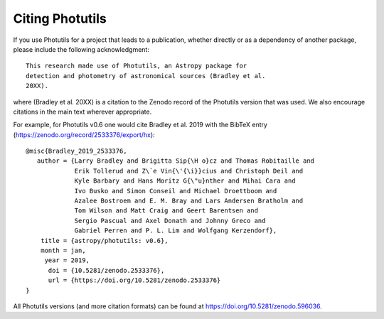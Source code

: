 Citing Photutils
----------------

If you use Photutils for a project that leads to a publication,
whether directly or as a dependency of another package, please include
the following acknowledgment::

    This research made use of Photutils, an Astropy package for
    detection and photometry of astronomical sources (Bradley et al.
    20XX).

where (Bradley et al. 20XX) is a citation to the Zenodo record of the
Photutils version that was used.  We also encourage citations in the
main text wherever appropriate.

For example, for Photutils v0.6 one would cite Bradley et al. 2019
with the BibTeX entry (https://zenodo.org/record/2533376/export/hx)::

  @misc{Bradley_2019_2533376,
     author = {Larry Bradley and Brigitta Sip{\H o}cz and Thomas Robitaille and
               Erik Tollerud and Z\`e Vin{\'{\i}}cius and Christoph Deil and
               Kyle Barbary and Hans Moritz G{\"u}nther and Mihai Cara and
               Ivo Busko and Simon Conseil and Michael Droettboom and
               Azalee Bostroem and E. M. Bray and Lars Andersen Bratholm and
               Tom Wilson and Matt Craig and Geert Barentsen and
               Sergio Pascual and Axel Donath and Johnny Greco and
               Gabriel Perren and P. L. Lim and Wolfgang Kerzendorf},
      title = {astropy/photutils: v0.6},
      month = jan,
       year = 2019,
        doi = {10.5281/zenodo.2533376},
        url = {https://doi.org/10.5281/zenodo.2533376}
  }

All Photutils versions (and more citation formats) can be found at
https://doi.org/10.5281/zenodo.596036.
